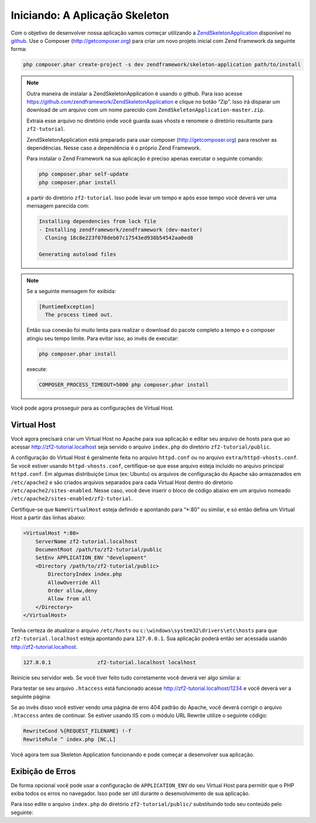 .. EN-Revision: 1551c1d
.. _user-guide.skeleton-application:

Iniciando: A Aplicação Skeleton
===============================

Com o objetivo de desenvolver nossa aplicação vamos começar utilizando a
`ZendSkeletonApplication <https://github.com/zendframework/ZendSkeletonApplication>`_ 
disponível no `github <https://github.com/>`_. Use o Composer (http://getcomposer.org)
para criar um novo projeto inicial com Zend Framework da seguinte forma:

.. code-block:: bash

    php composer.phar create-project -s dev zendframework/skeleton-application path/to/install

.. note::

    Outra maneira de instalar a ZendSkeletonApplication é usando o github. Para isso acesse 
    https://github.com/zendframework/ZendSkeletonApplication e clique no botão “Zip”. 
    Isso irá disparar um download de um arquivo com um nome parecido com
    ``ZendSkeletonApplication-master.zip``. 

    Extraia esse arquivo no diretório onde você guarda suas vhosts e renomeie o
    diretório resultante para ``zf2-tutorial``. 

    ZendSkeletonApplication está preparado para usar composer (http://getcomposer.org)
    para resolver as dependências. Nesse caso a dependência é o próprio Zend Framework.

    Para instalar o Zend Framework na sua aplicação é preciso apenas executar o seguinte comando:

    .. code-block:: bash

        php composer.phar self-update
        php composer.phar install

    a partir do diretório ``zf2-tutorial``. Isso pode levar um tempo e após esse tempo você 
    deverá ver uma mensagem parecida com:

    .. code-block:: bash

        Installing dependencies from lock file
        - Installing zendframework/zendframework (dev-master)
          Cloning 18c8e223f070deb07c17543ed938b54542aa0ed8

        Generating autoload files

.. note::

    Se a seguinte mensagem for exibida: 

    .. code-block:: bash

        [RuntimeException]      
          The process timed out. 

    Então sua conexão foi muito lenta para realizar o download do pacote completo a tempo
    e o composer atingiu seu tempo limite. Para evitar isso, ao invês de executar:

    .. code-block:: bash

        php composer.phar install

    execute:

    .. code-block:: bash

        COMPOSER_PROCESS_TIMEOUT=5000 php composer.phar install

Você pode agora prosseguir para as configurações de Virtual Host.

Virtual Host
------------

Você agora precisará criar um Virtual Host no Apache para sua aplicação e editar seu
arquivo de hosts para que ao acessar http://zf2-tutorial.localhost seja servido o arquivo ``index.php``
do diretório ``zf2-tutorial/public``.

A configuração do Virtual Host é geralmente feita no arquivo ``httpd.conf`` ou
no arquivo ``extra/httpd-vhosts.conf``.  Se você estiver usando ``httpd-vhosts.conf``, certifique-se
que esse arquivo esteja incluido no arquivo principal ``httpd.conf``.  Em algumas distribuiçõe Linux 
(ex: Ubuntu) os arquivos de configuração do Apache são armazenados em  ``/etc/apache2`` 
e são criados arquivos separados para cada Virtual Host dentro do diretório ``/etc/apache2/sites-enabled``. 
Nesse caso, você deve inserir o bloco de código abaixo em um arquivo nomeado 
``/etc/apache2/sites-enabled/zf2-tutorial``.

Certifique-se que ``NameVirtualHost`` esteja definido e apontando para “\*:80” ou similar, e só então
defina um Virtual Host a partir das linhas abaixo:

.. code-block:: apache

    <VirtualHost *:80>
        ServerName zf2-tutorial.localhost
        DocumentRoot /path/to/zf2-tutorial/public
        SetEnv APPLICATION_ENV "development"
        <Directory /path/to/zf2-tutorial/public>
            DirectoryIndex index.php
            AllowOverride All
            Order allow,deny
            Allow from all
        </Directory>
    </VirtualHost>

Tenha certeza de atualizar o arquivo ``/etc/hosts`` ou
``c:\windows\system32\drivers\etc\hosts`` para que ``zf2-tutorial.localhost``
esteja apontando para ``127.0.0.1``. Sua aplicação poderá então ser acessada usando
http://zf2-tutorial.localhost.  

.. code-block:: txt

    127.0.0.1               zf2-tutorial.localhost localhost

Reinicie seu servidor web.
Se você tiver feito tudo corretamente você deverá ver algo similar a:

.. image:: ../images/user-guide.skeleton-application.hello-world.png
    :width: 940 px

Para testar se seu arquivo ``.htaccess`` está funcionado acesse
http://zf2-tutorial.localhost/1234 e você deverá ver a seguinte página:

.. image:: ../images/user-guide.skeleton-application.404.png
    :width: 940 px

Se ao invês disso você estiver vendo uma página de erro 404 padrão do Apache, você deverá corrigir o arquivo ``.htaccess``
antes de continuar.  Se estiver usando IIS com o módulo URL Rewrite utilize o seguinte código:

.. code-block:: apache

    RewriteCond %{REQUEST_FILENAME} !-f
    RewriteRule ^ index.php [NC,L]

Você agora tem sua Skeleton Application funcionando e pode começar a desenvolver sua aplicação.

Exibição de Erros
-----------------

De forma opcional você pode usar a configuração de ``APPLICATION_ENV`` do seu Virtual Host para
permitir que o PHP exiba todos os erros no navegador. Isso pode ser útil durante o desenvolvimento
de sua aplicação.

Para isso edite o arquivo ``index.php`` do diretório ``zf2-tutorial/public/`` substituindo todo seu
conteúdo pelo seguinte:

.. code-block:: php
    :linenos:

    <?php

    /**
     * Display all errors when APPLICATION_ENV is development.
     */
    if ($_SERVER['APPLICATION_ENV'] == 'development') {
        error_reporting(E_ALL);
        ini_set("display_errors", 1);
    }
    
    /**
     * This makes our life easier when dealing with paths. Everything is relative
     * to the application root now.
     */
    chdir(dirname(__DIR__));
    
    // Setup autoloading
    require 'init_autoloader.php';
    
    // Run the application!
    Zend\Mvc\Application::init(require 'config/application.config.php')->run();
